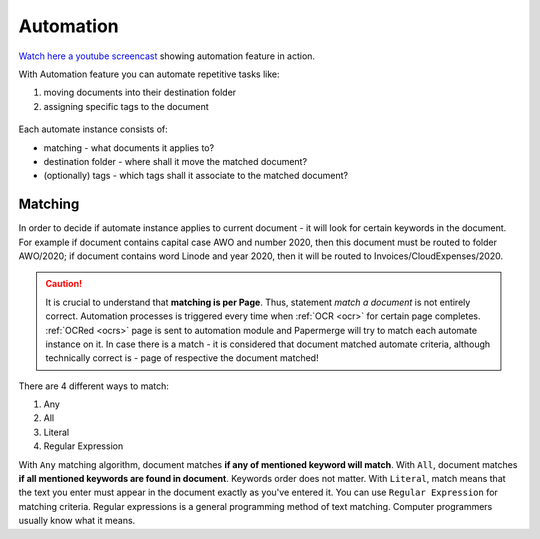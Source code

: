 .. _automation:

Automation
============

`Watch here a youtube screencast <https://www.youtube.com/watch?v=5adbHHmNcEw>`_ showing automation feature in action.

With Automation feature you can automate repetitive tasks like:

1. moving documents into their destination folder
2. assigning specific tags to the document


.. figure:: img/automates/01-automates.png


Each automate instance consists of:
    
* matching - what documents it applies to?
* destination folder - where shall it move the matched document? 
* (optionally) tags - which tags shall it associate to the matched document?

Matching
~~~~~~~~~

In order to decide if automate instance applies to current document - it will look for certain
keywords in the document. For example if document contains capital case AWO and number 2020, then this document
must be routed to folder AWO/2020; if document contains word Linode and year 2020, then it will be routed to
Invoices/CloudExpenses/2020.

.. caution::
  
   It is crucial to understand that **matching is per Page**. Thus, statement *match a document* is not entirely correct. 
   Automation processes is triggered every time when :ref:`OCR <ocr>` for
   certain page completes. :ref:`OCRed <ocrs>` page is sent to automation module and
   Papermerge will try to match each automate instance on it. In case there is
   a match - it is considered that document matched automate criteria,
   although technically correct is - page of respective the document matched!

There are 4 different ways to match:

1. Any
2. All
3. Literal
4. Regular Expression

With ``Any`` matching algorithm, document matches **if any of mentioned keyword will match**.
With ``All``, document matches **if all mentioned keywords are found in document**. Keywords order does not matter.
With ``Literal``, match means that the text you enter must appear in the document exactly as you've entered it.
You can use ``Regular Expression`` for matching criteria. Regular expressions is a general programming method of text matching. Computer programmers usually know what it means.  
